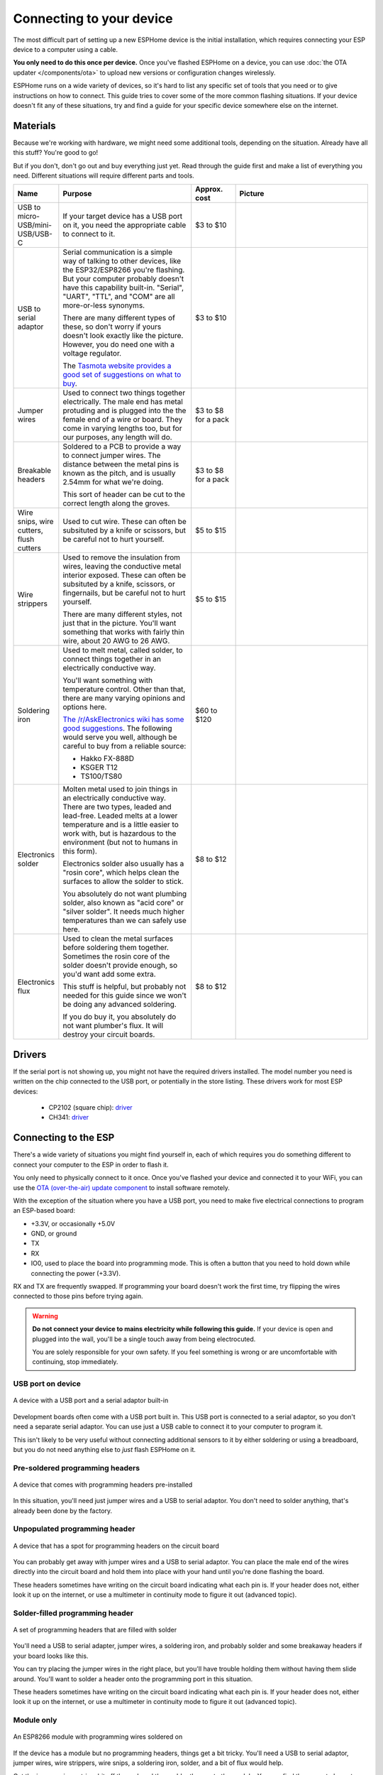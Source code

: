 Connecting to your device
=========================

The most difficult part of setting up a new ESPHome device is the initial
installation, which requires connecting your ESP device to a computer using a
cable.

**You only need to do this once per device.** Once you've flashed ESPHome on a
device, you can use :doc:`the OTA updater </components/ota>` to upload new
versions or configuration changes wirelessly.

ESPHome runs on a wide variety of devices, so it's hard to list any specific
set of tools that you need or to give instructions on how to connect. This
guide tries to cover some of the more common flashing situations. If your
device doesn't fit any of these situations, try and find a guide for your
specific device somewhere else on the internet.

Materials
---------

Because we're working with hardware, we might need some additional tools,
depending on the situation. Already have all this stuff? You're good to go!

But if you don't, don't go out and buy everything just yet. Read through the
guide first and make a list of everything you need. Different situations will
require different parts and tools.

.. list-table::
    :header-rows: 1
    :widths: 1 3 1 3

    * - Name
      - Purpose
      - Approx. cost
      - Picture
    * - USB to micro-USB/mini-USB/USB-C
      - If your target device has a USB port on it, you need the appropriate
        cable to connect to it.
      - $3 to $10
      - .. image:: /guides/images/usb-cable.jpg
            :alt: From https://www.stockvault.net/photo/271754/usb-cable
    * - USB to serial adaptor
      - Serial communication is a simple way of talking to other devices, like
        the ESP32/ESP8266 you're flashing. But your computer probably doesn't
        have this capability built-in. "Serial", "UART", "TTL", and "COM" are
        all more-or-less synonyms.

        There are many different types of these, so don't worry if yours doesn't
        look exactly like the picture. However, you do need one with a voltage
        regulator.

        The `Tasmota website provides a good set of suggestions on what to buy
        <https://tasmota.github.io/docs/Getting-Started/#needed-hardware>`_.
      - $3 to $10
      - .. image:: /guides/images/usb-serial-adaptor.jpg
            :alt: From https://tasmota.github.io/docs/Getting-Started/
    * - Jumper wires
      - Used to connect two things together electrically. The male end has metal
        protuding and is plugged into the the female end of a wire or board.
        They come in varying lengths too, but for our purposes, any length will
        do.
      - $3 to $8 for a pack
      - .. image:: /guides/images/jumper-wires.jpg
            :alt: From https://www.flickr.com/photos/snazzyguy/8096512976
    * - Breakable headers
      - Soldered to a PCB to provide a way to connect jumper wires. The distance
        between the metal pins is known as the pitch, and is usually 2.54mm for
        what we're doing.

        This sort of header can be cut to the correct length along the groves.
      - $3 to $8 for a pack
      - .. image:: /guides/images/breakable-header.jpg
            :alt: From https://www.flickr.com/photos/snazzyguy/27120004896/
    * - Wire snips, wire cutters, flush cutters
      - Used to cut wire. These can often be subsituted by a knife or scissors,
        but be careful not to hurt yourself.
      - $5 to $15
      - .. image:: /guides/images/wire-cutters.jpg
            :alt: From https://www.flickr.com/photos/snazzyguy/3932324106
    * - Wire strippers
      - Used to remove the insulation from wires, leaving the conductive metal
        interior exposed. These can often be subsituted by a knife, scissors, or
        fingernails, but be careful not to hurt yourself.

        There are many different styles, not just that in the picture. You'll
        want something that works with fairly thin wire, about 20 AWG to 26 AWG.
      - $5 to $15
      - .. image:: /guides/images/strippers.jpg
            :alt: From https://www.flickr.com/photos/snazzyguy/3931542659
    * - Soldering iron
      - Used to melt metal, called solder, to connect things together in an
        electrically conductive way.

        You'll want something with temperature control. Other than that, there
        are many varying opinions and options here.

        `The /r/AskElectronics wiki has some good suggestions
        <https://www.reddit.com/r/AskElectronics/wiki/soldering>`_. The
        following would serve you well, although be careful to buy from a
        reliable source:

        - Hakko FX-888D
        - KSGER T12
        - TS100/TS80
      - $60 to $120
      - .. image:: /guides/images/soldering-iron.jpg
            :alt: From https://commons.wikimedia.org/wiki/File:Soldering_Station_Weller_2.jpeg
    * - Electronics solder
      - Molten metal used to join things in an electrically conductive way.
        There are two types, leaded and lead-free. Leaded melts at a lower
        temperature and is a little easier to work with, but is hazardous to the
        environment (but not to humans in this form).

        Electronics solder also usually has a "rosin core", which helps clean
        the surfaces to allow the solder to stick.

        You absolutely do not want plumbing solder, also known as "acid core" or
        "silver solder". It needs much higher temperatures than we can safely
        use here.
      - $8 to $12
      - .. image:: /guides/images/solder.jpg
            :alt: From https://commons.wikimedia.org/wiki/File:Rosin_core_solder.JPG
    * - Electronics flux
      - Used to clean the metal surfaces before soldering them together.
        Sometimes the rosin core of the solder doesn't provide enough, so you'd
        want add some extra.

        This stuff is helpful, but probably not needed for this guide since we
        won't be doing any advanced soldering.

        If you do buy it, you absolutely do not want plumber's flux. It will
        destroy your circuit boards.
      - $8 to $12
      - .. image:: /guides/images/flux.jpg

Drivers
-------

If the serial port is not showing up, you might not have the required drivers
installed. The model number you need is written on the chip connected to the
USB port, or potentially in the store listing. These drivers work for most ESP
devices:

  * CP2102 (square chip): `driver <https://www.silabs.com/products/development-tools/software/usb-to-uart-bridge-vcp-drivers>`__
  * CH341: `driver <https://github.com/nodemcu/nodemcu-devkit/tree/master/Drivers>`__

Connecting to the ESP
---------------------

There's a wide variety of situations you might find yourself in, each of which
requires you do something different to connect your computer to the ESP in
order to flash it.

You only need to physically connect to it once. Once you've flashed your device
and connected it to your WiFi, you can use the `OTA (over-the-air) update
component </components/ota.html>`_ to install software remotely.

With the exception of the situation where you have a USB port, you need to make
five electrical connections to program an ESP-based board:

- +3.3V, or occasionally +5.0V
- GND, or ground
- TX
- RX
- IO0, used to place the board into programming mode. This is often a button
  that you need to hold down while connecting the power (+3.3V).

RX and TX are frequently swapped. If programming your board doesn't work the
first time, try flipping the wires connected to those pins before trying again.

.. warning::

    .. image:: /images/high-voltage-warning.svg
      :alt: High voltage warning symbol
      :height: 50

    **Do not connect your device to mains electricity while following this
    guide.** If your device is open and plugged into the wall, you'll be a
    single touch away from being electrocuted.

    You are solely responsible for your own safety. If you feel something is
    wrong or are uncomfortable with continuing, stop immediately.

USB port on device
******************

.. figure:: /images/nodemcu_esp8266.jpg
    :align: center
    :width: 75.0%

    A device with a USB port and a serial adaptor built-in

Development boards often come with a USB port built in. This USB port is
connected to a serial adaptor, so you don't need a separate serial adaptor. You
can use just a USB cable to connect it to your computer to program it.

This isn't likely to be very useful without connecting additional sensors to it
by either soldering or using a breadboard, but you do not need anything else to
*just* flash ESPHome on it.

Pre-soldered programming headers
********************************

.. figure:: images/programming-header-populated.jpg
    :align: center
    :width: 75.0%

    A device that comes with programming headers pre-installed

In this situation, you'll need just jumper wires and a USB to serial adaptor.
You don't need to solder anything, that's already been done by the factory.

Unpopulated programming header
******************************

.. figure:: images/programming-header-unpopulated.jpg
    :align: center
    :width: 75.0%

    A device that has a spot for programming headers on the circuit board

You can probably get away with jumper wires and a USB to serial adaptor. You
can place the male end of the wires directly into the circuit board and hold
them into place with your hand until you're done flashing the board.

These headers sometimes have writing on the circuit board indicating what each
pin is. If your header does not, either look it up on the internet, or use a
multimeter in continuity mode to figure it out (advanced topic).

Solder-filled programming header
********************************

.. figure:: images/programming-header-filled.jpg
    :align: center
    :width: 75.0%

    A set of programming headers that are filled with solder

You'll need a USB to serial adapter, jumper wires, a soldering iron, and
probably solder and some breakaway headers if your board looks like this.

You can try placing the jumper wires in the right place, but you'll have
trouble holding them without having them slide around. You'll want to solder a
header onto the programming port in this situation.

These headers sometimes have writing on the circuit board indicating what each
pin is. If your header does not, either look it up on the internet, or use a
multimeter in continuity mode to figure it out (advanced topic).

Module only
***********

.. figure:: images/module-only-programming.jpg
    :align: center
    :width: 75.0%
    :alt: From https://tasmota.github.io/docs/devices/SM-SO301/

    An ESP8266 module with programming wires soldered on

If the device has a module but no programming headers, things get a bit tricky.
You'll need a USB to serial adaptor, jumper wires, wire strippers, wire snips,
a soldering iron, solder, and a bit of flux would help.

Cut the jumper wires, strip a bit off the end, and then solder them onto the
module. You can find the correct places to solder the wires by looking the
module model number on the internet. You can find `one list of commonly used
modules here <https://tasmota.github.io/docs/Pinouts/>`_.

Bare chip
*********

.. figure:: images/programming-bare-chip.jpg
    :align: center
    :width: 75.0%
    :alt: From https://tasmota.github.io/docs/devices/Teckin-SP23/

    A bare ESP8266 IC with no programming header

This is an advanced topic and won't be covered in detail, but you have three options:

- You can hope that your device is supported by an OTA conversation tool. Most
  these tools have been broken by vendors, and the ESPHome community can't help
  you with using these tools.
- If the programming wires connect to a larger component like a resistor, you
  can solder or clip your jumper wires to that larger component.
- You can use your amazing microsoldering skills to connect directly to the IC.

See Also
--------

- :doc:`ESPHome index </index>`
- :doc:`getting_started_command_line`
- :doc:`getting_started_hassio`
- :ghedit:`Edit`
